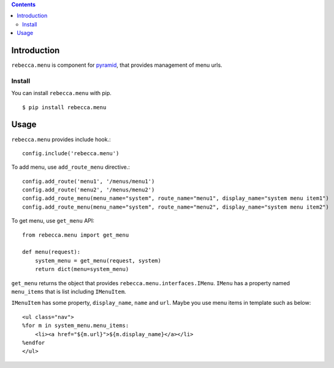 .. contents::

.. image:: https://travis-ci.org/rebeccaframework/rebecca.menu.png?branch=master
   :target: https://travis-ci.org/rebeccaframework/rebecca.menu

Introduction
============

``rebecca.menu`` is component for `pyramid <http://pypi.python.org/pypi/pyramid>`_, that provides management of menu urls.

Install
--------------------

You can install ``rebecca.menu`` with pip.

::

  $ pip install rebecca.menu


Usage
====================

``rebecca.menu`` provides include hook.::

    config.include('rebecca.menu')


To add menu, use ``add_route_menu`` directive.::

    config.add_route('menu1', '/menus/menu1')
    config.add_route('menu2', '/menus/menu2')
    config.add_route_menu(menu_name="system", route_name="menu1", display_name="system menu item1")
    config.add_route_menu(menu_name="system", route_name="menu2", display_name="system menu item2")

To get menu, use ``get_menu`` API::

    from rebecca.menu import get_menu

    def menu(request):
        system_menu = get_menu(request, system)
        return dict(menu=system_menu)

``get_menu`` returns the object that provides ``rebecca.menu.interfaces.IMenu``.
``IMenu`` has a property named ``menu_items`` that is list including ``IMenuItem``.

``IMenuItem`` has some property, ``display_name``, ``name`` and ``url``.
Maybe you use menu items in template such as below::

    <ul class="nav">
    %for m in system_menu.menu_items:
        <li><a href="${m.url}">${m.display_name}</a></li>
    %endfor
    </ul>
